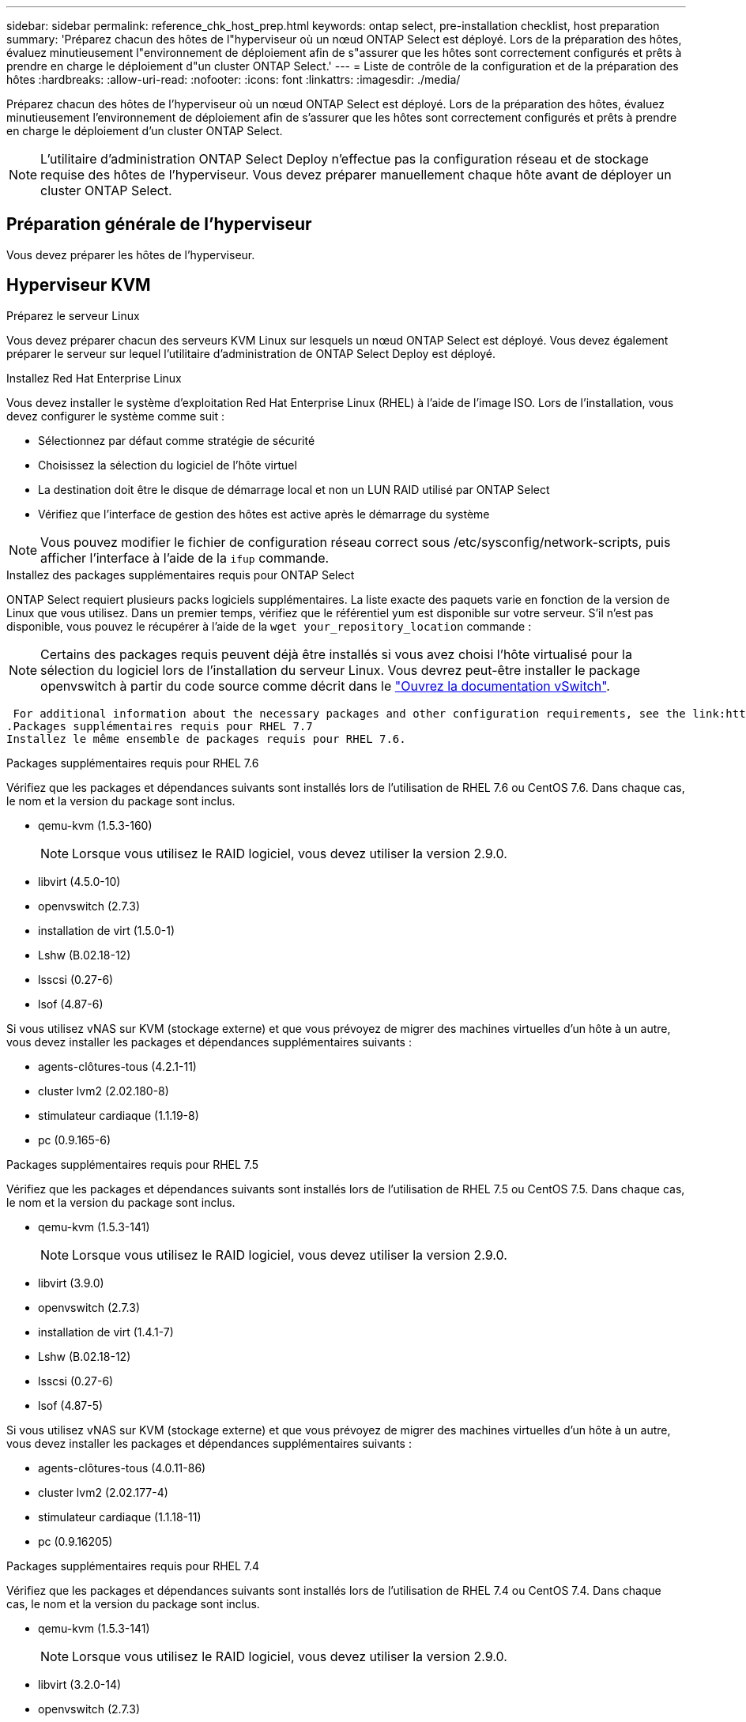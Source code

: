 ---
sidebar: sidebar 
permalink: reference_chk_host_prep.html 
keywords: ontap select, pre-installation checklist, host preparation 
summary: 'Préparez chacun des hôtes de l"hyperviseur où un nœud ONTAP Select est déployé. Lors de la préparation des hôtes, évaluez minutieusement l"environnement de déploiement afin de s"assurer que les hôtes sont correctement configurés et prêts à prendre en charge le déploiement d"un cluster ONTAP Select.' 
---
= Liste de contrôle de la configuration et de la préparation des hôtes
:hardbreaks:
:allow-uri-read: 
:nofooter: 
:icons: font
:linkattrs: 
:imagesdir: ./media/


[role="lead"]
Préparez chacun des hôtes de l'hyperviseur où un nœud ONTAP Select est déployé. Lors de la préparation des hôtes, évaluez minutieusement l'environnement de déploiement afin de s'assurer que les hôtes sont correctement configurés et prêts à prendre en charge le déploiement d'un cluster ONTAP Select.


NOTE: L'utilitaire d'administration ONTAP Select Deploy n'effectue pas la configuration réseau et de stockage requise des hôtes de l'hyperviseur. Vous devez préparer manuellement chaque hôte avant de déployer un cluster ONTAP Select.



== Préparation générale de l'hyperviseur

Vous devez préparer les hôtes de l'hyperviseur.



== Hyperviseur KVM

.Préparez le serveur Linux
Vous devez préparer chacun des serveurs KVM Linux sur lesquels un nœud ONTAP Select est déployé. Vous devez également préparer le serveur sur lequel l'utilitaire d'administration de ONTAP Select Deploy est déployé.

.Installez Red Hat Enterprise Linux
Vous devez installer le système d'exploitation Red Hat Enterprise Linux (RHEL) à l'aide de l'image ISO. Lors de l'installation, vous devez configurer le système comme suit :

* Sélectionnez par défaut comme stratégie de sécurité
* Choisissez la sélection du logiciel de l'hôte virtuel
* La destination doit être le disque de démarrage local et non un LUN RAID utilisé par ONTAP Select
* Vérifiez que l'interface de gestion des hôtes est active après le démarrage du système



NOTE: Vous pouvez modifier le fichier de configuration réseau correct sous /etc/sysconfig/network-scripts, puis afficher l'interface à l'aide de la `ifup` commande.

.Installez des packages supplémentaires requis pour ONTAP Select
ONTAP Select requiert plusieurs packs logiciels supplémentaires. La liste exacte des paquets varie en fonction de la version de Linux que vous utilisez. Dans un premier temps, vérifiez que le référentiel yum est disponible sur votre serveur. S'il n'est pas disponible, vous pouvez le récupérer à l'aide de la `wget your_repository_location` commande :


NOTE: Certains des packages requis peuvent déjà être installés si vous avez choisi l'hôte virtualisé pour la sélection du logiciel lors de l'installation du serveur Linux. Vous devrez peut-être installer le package openvswitch à partir du code source comme décrit dans le link:https://docs.openvswitch.org/en/latest/intro/install/general/["Ouvrez la documentation vSwitch"^].

 For additional information about the necessary packages and other configuration requirements, see the link:https://imt.netapp.com/matrix/#welcome[NetApp Interoperability Matrix Tool^].
.Packages supplémentaires requis pour RHEL 7.7
Installez le même ensemble de packages requis pour RHEL 7.6.

.Packages supplémentaires requis pour RHEL 7.6
Vérifiez que les packages et dépendances suivants sont installés lors de l'utilisation de RHEL 7.6 ou CentOS 7.6. Dans chaque cas, le nom et la version du package sont inclus.

* qemu-kvm (1.5.3-160)
+

NOTE: Lorsque vous utilisez le RAID logiciel, vous devez utiliser la version 2.9.0.

* libvirt (4.5.0-10)
* openvswitch (2.7.3)
* installation de virt (1.5.0-1)
* Lshw (B.02.18-12)
* lsscsi (0.27-6)
* lsof (4.87-6)


Si vous utilisez vNAS sur KVM (stockage externe) et que vous prévoyez de migrer des machines virtuelles d'un hôte à un autre, vous devez installer les packages et dépendances supplémentaires suivants :

* agents-clôtures-tous (4.2.1-11)
* cluster lvm2 (2.02.180-8)
* stimulateur cardiaque (1.1.19-8)
* pc (0.9.165-6)


.Packages supplémentaires requis pour RHEL 7.5
Vérifiez que les packages et dépendances suivants sont installés lors de l'utilisation de RHEL 7.5 ou CentOS 7.5. Dans chaque cas, le nom et la version du package sont inclus.

* qemu-kvm (1.5.3-141)
+

NOTE: Lorsque vous utilisez le RAID logiciel, vous devez utiliser la version 2.9.0.

* libvirt (3.9.0)
* openvswitch (2.7.3)
* installation de virt (1.4.1-7)
* Lshw (B.02.18-12)
* lsscsi (0.27-6)
* lsof (4.87-5)


Si vous utilisez vNAS sur KVM (stockage externe) et que vous prévoyez de migrer des machines virtuelles d'un hôte à un autre, vous devez installer les packages et dépendances supplémentaires suivants :

* agents-clôtures-tous (4.0.11-86)
* cluster lvm2 (2.02.177-4)
* stimulateur cardiaque (1.1.18-11)
* pc (0.9.16205)


.Packages supplémentaires requis pour RHEL 7.4
Vérifiez que les packages et dépendances suivants sont installés lors de l'utilisation de RHEL 7.4 ou CentOS 7.4. Dans chaque cas, le nom et la version du package sont inclus.

* qemu-kvm (1.5.3-141)
+

NOTE: Lorsque vous utilisez le RAID logiciel, vous devez utiliser la version 2.9.0.

* libvirt (3.2.0-14)
* openvswitch (2.7.3)
* installation de virt (1.4.1-7)
* Lshw (B.02.18-7)
* lsscsi (0.27-6)
* lsof (4.87-4)


Si vous utilisez vNAS sur KVM (stockage externe) et que vous prévoyez de migrer des machines virtuelles d'un hôte à un autre, vous devez installer les packages et dépendances supplémentaires suivants :

* agents-clôtures-tous (4.0.11-66)
* cluster lvm2 (2.02.171-8)
* stimulateur cardiaque (1.1.16-12)
* pc (0.9.158-6)


.Configuration des pools de stockage
Un pool de stockage ONTAP Select est un conteneur de données logiques qui extrait le stockage physique sous-jacent. Vous devez gérer les pools de stockage sur les hôtes KVM sur lesquels ONTAP Select est déployé.



=== Créer un pool de stockage

Vous devez créer au moins un pool de stockage sur chaque nœud ONTAP Select. Si vous utilisez le RAID logiciel au lieu d'un RAID matériel local, les disques de stockage sont connectés au nœud pour les agrégats racine et de données. Dans ce cas, vous devez toujours créer un pool de stockage pour les données système.

.Avant de commencer
Vérifiez que vous pouvez vous connecter à l'interface de ligne de commande Linux sur l'hôte sur lequel ONTAP Select est déployé.

.Description de la tâche
L'utilitaire d'administration de ONTAP Select Deploy attend que l'emplacement cible du pool de stockage soit spécifié sous la forme /dev/<pool_name>, où <pool_name> est un nom de pool unique sur l'hôte.


NOTE: La capacité totale de la LUN est allouée lors de la création d'un pool de stockage.

.Étapes
. Affichez les périphériques locaux sur l'hôte Linux et choisissez la LUN qui contiendra le pool de stockage :
+
[listing]
----
lsblk
----
+
Le LUN approprié est probablement le périphérique ayant la plus grande capacité de stockage.

. Définissez le pool de stockage sur le périphérique :
+
[listing]
----
virsh pool-define-as <pool_name> logical --source-dev <device_name> --target=/dev/<pool_name>
----
+
Par exemple :

+
[listing]
----
virsh pool-define-as select_pool logical --source-dev /dev/sdb --target=/dev/select_pool
----
. Créez le pool de stockage :
+
[listing]
----
virsh pool-build <pool_name>
----
. Démarrer le pool de stockage :
+
[listing]
----
virsh pool-start <pool_name>
----
. Configurez le pool de stockage pour qu'il démarre automatiquement au démarrage du système :
+
[listing]
----
virsh pool-autostart <pool_name>
----
. Vérifiez que le pool de stockage a été créé :
+
[listing]
----
virsh pool-list
----




=== Supprimer un pool de stockage

Vous pouvez supprimer un pool de stockage lorsqu'il n'est plus nécessaire.

.Avant de commencer
Vérifiez que vous pouvez vous connecter à l'interface de ligne de commande Linux sur laquelle ONTAP Select est déployé.

.Description de la tâche
L'utilitaire d'administration de ONTAP Select Deploy attend que l'emplacement cible du pool de stockage soit spécifié sous la forme `/dev/<pool_name>`, où `<pool_name>` est un nom de pool unique sur l'hôte.

.Étapes
. Vérifiez que le pool de stockage est défini :
+
[listing]
----
virsh pool-list
----
. Détruire le pool de stockage :
+
[listing]
----
virsh pool-destroy <pool_name>
----
. Annuler la définition de la configuration du pool de stockage inactif :
+
[listing]
----
virsh pool-undefine <pool_nanme>
----
. Vérifiez que le pool de stockage a été supprimé de l'hôte :
+
[listing]
----
virsh pool-list
----
. Vérifiez que tous les volumes logiques du groupe de volumes du pool de stockage ont été supprimés.
+
.. Afficher les volumes logiques :
+
[listing]
----
lvs
----
.. Si des volumes logiques existent pour le pool, supprimez-les :
+
[listing]
----
lvremove <logical_volume_name>
----


. Vérifier que le groupe de volumes a été supprimé :
+
.. Afficher les groupes de volumes :
+
[listing]
----
vgs
----
.. Si un groupe de volumes existe pour le pool, supprimez-le :
+
[listing]
----
vgremove <volume_group_name>
----


. Vérifiez que le volume physique a été supprimé :
+
.. Afficher les volumes physiques :
+
[listing]
----
pvs
----
.. Si un volume physique existe pour le pool, supprimez-le :
+
[listing]
----
pvremove <physical_volume_name>
----






== Hyperviseur ESXi

Chaque hôte doit être configuré avec :

* Un hyperviseur préinstallé et pris en charge
* Licence VMware vSphere


Par ailleurs, le même serveur vCenter doit pouvoir gérer tous les hôtes sur lesquels un nœud ONTAP Select est déployé au sein du cluster.

Assurez-vous également que les ports de pare-feu sont configurés de manière à autoriser l'accès à vSphere. Ces ports doivent être ouverts pour prendre en charge la connectivité de port série vers les serveurs virtuels ONTAP Select.

Par défaut, VMware permet l'accès sur les ports suivants :

* Port 22 et ports 1024 – 65535 (trafic entrant)
* Ports 0 à 65535 (trafic sortant)


NetApp recommande d'ouvrir les ports de pare-feu suivants pour autoriser l'accès à vSphere :

* Ports 7200 à 7400 (trafic entrant et sortant)


Vous devez également connaître les droits vCenter requis. Voir link:reference_plan_ots_vcenter.html["Serveur VMware vCenter"] pour plus d'informations.



== Préparation du réseau de clusters ONTAP Select

Vous pouvez déployer ONTAP Select en tant que cluster à plusieurs nœuds ou cluster à un seul nœud. Dans de nombreux cas, il est préférable d'utiliser un cluster à plusieurs nœuds en raison de la capacité de stockage supplémentaire et de la capacité haute disponibilité.



=== Illustration des réseaux et nœuds ONTAP Select

Les figures ci-dessous illustrent les réseaux utilisés avec un cluster à un seul nœud et un cluster à quatre nœuds.



==== Cluster à un seul nœud montrant un réseau

La figure suivante illustre un cluster à un seul nœud. Le réseau externe supporte le trafic client, de gestion et de réplication entre les clusters (SnapMirror/SnapVault).

image:CHK_01.jpg["Cluster à un seul nœud montrant un réseau"]



==== Cluster à quatre nœuds affichant deux réseaux

La figure suivante illustre un cluster à quatre nœuds. Le réseau interne permet la communication entre les nœuds qui prennent en charge les services réseau du cluster ONTAP. Le réseau externe supporte le trafic client, de gestion et de réplication entre les clusters (SnapMirror/SnapVault).

image:CHK_02.jpg["Cluster à quatre nœuds affichant deux réseaux"]



==== Un seul nœud dans un cluster à quatre nœuds

La figure suivante illustre la configuration réseau standard d'une machine virtuelle ONTAP Select dans un cluster à quatre nœuds. Il existe deux réseaux distincts : ONTAP interne et ONTAP-externe.

image:CHK_03.jpg["Un seul nœud dans un cluster à quatre nœuds"]



== Hôte KVM



=== Configurer Open vSwitch sur un hôte KVM

Vous devez configurer un commutateur défini par logiciel sur chaque nœud ONTAP Select à l'aide de l'option Ouvrir vSwitch.

.Avant de commencer
Vérifiez que le gestionnaire de réseau est désactivé et que le service réseau natif Linux est activé.

.Description de la tâche
ONTAP Select nécessite deux réseaux distincts, qui utilisent des liaisons de ports pour fournir une haute disponibilité aux réseaux.

.Étapes
. Vérifiez que Open vSwitch est actif sur l'hôte :
+
.. Déterminez si Open vSwitch est en cours d'exécution :
+
[listing]
----
systemctl status openvswitch
----
.. Si Open vSwitch n'est pas en cours d'exécution, démarrez-le :
+
[listing]
----
systemctl start openvswitch
----


. Afficher la configuration Open vSwitch :
+
[listing]
----
ovs-vsctl show
----
+
La configuration apparaît vide si Open vSwitch n'a pas déjà été configuré sur l'hôte.

. Ajouter une nouvelle instance vSwitch :
+
[listing]
----
ovs-vsctl add-br <bridge_name>
----
+
Par exemple :

+
[listing]
----
ovs-vsctl add-br ontap-br
----
. Panne des interfaces réseau :
+
[listing]
----
ifdown <interface_1>
ifdown <interface_2>
----
. Combiner les liens à l'aide de LACP :
+
[listing]
----
ovs-vsctl add-bond <internal_network> bond-br <interface_1> <interface_2> bond_mode=balance-slb lacp=active other_config:lacp-time=fast
----



NOTE: Vous n'avez besoin de configurer une liaison que s'il existe plusieurs interfaces.

. Configuration des interfaces réseau :
+
[listing]
----
ifup <interface_1>
ifup <interface_2>
----




== Hôte ESXi



=== Configuration vSwitch sur un hôte hyperviseur

Le vSwitch est le composant principal de l'hyperviseur utilisé pour prendre en charge la connectivité des réseaux internes et externes. Dans le cadre de la configuration de chaque hyperviseur, vous devez tenir compte de plusieurs éléments.



==== Configuration vSwitch pour un hôte doté de deux ports physiques (2 x 10 Go)

Lorsque chaque hôte inclut deux ports 10 Gbits, vous devez configurer le vSwitch comme suit :

* Configurer un vSwitch et attribuer les deux ports au vSwitch. Créez une équipe NIC à l'aide des deux ports.
* Définissez la règle d'équilibrage de charge sur « route basée sur l'ID de port virtuel d'origine ».
* Marquer les deux adaptateurs comme "actifs" ou marquer un adaptateur comme "actif" et l'autre comme "veille".
* Réglez le paramètre “Retour arrière” sur “Oui”. image:CHK_04.jpg["Propriétés vSwitch)"]
* Configurer le vSwitch pour utiliser des trames jumbo (9000 MTU).
* Configurer un port group sur le vSwitch pour le trafic interne (ONTAP-interne) :
+
** Le groupe de ports est attribué aux adaptateurs réseau virtuels ONTAP Select e0c-e0g utilisés pour le trafic de cluster, d'interconnexion haute disponibilité et de mise en miroir.
** Le groupe de ports doit se trouver sur un VLAN non routable, car ce réseau devrait être privé. Vous devez ajouter la balise VLAN appropriée au groupe de ports pour prendre ceci en compte.
** Les paramètres d'équilibrage de charge, de retour arrière et d'ordre de basculement du port group doivent être identiques à ceux du vSwitch.


* Configurer un port group sur le vSwitch pour le trafic externe (ONTAP-externe) :
+
** Le groupe de ports est attribué aux adaptateurs réseau virtuels ONTAP Select e0a-e0c utilisés pour le trafic de données et de gestion.
** Le groupe de ports peut se trouver sur un VLAN routable. En outre, selon l'environnement réseau, vous devez ajouter une balise VLAN appropriée ou configurer le groupe de ports pour la mise en circuit VLAN.
** Les paramètres d'équilibrage de charge, de retour arrière et d'ordre de basculement du port group doivent être identiques à ceux du vSwitch.




La configuration ci-dessus du vSwitch est destinée à un hôte doté de 2 ports 10 Go dans un environnement réseau standard.
